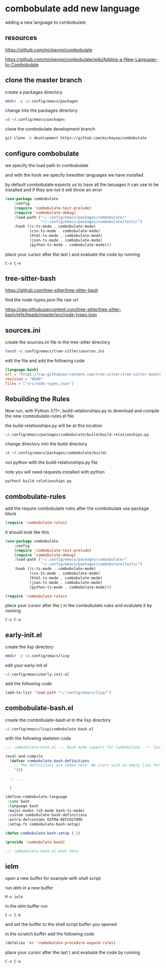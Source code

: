 #+STARTUP: content
* combobulate add new language

adding a new language to combobulate

** resources

[[https://github.com/mickeynp/combobulate]]

[[https://github.com/mickeynp/combobulate/wiki/Adding-a-New-Language-to-Combobulate]]

** clone the master branch

create a packages directory

#+begin_src sh
mkdir -p ~/.config/emacs/packages
#+end_src

change into the packages directory

#+begin_src sh
cd ~/.config/emacs/packages
#+end_src

clone the combobulate development branch

#+begin_src sh
git clone -b development https://github.com/mickeynp/combobulate
#+end_src

** configure combobulate

we specify the load path to combobulate

and with the hook we specify treesitter languages we have installed

by default combobulate expects us to have all the lanuages it can use to be installed
and if they are not it will throw an error

#+begin_src emacs-lisp
(use-package combobulate
    :config
    (require 'combobulate-test-prelude)
    (require 'combobulate-debug)
    :load-path ("~/.config/emacs/packages/combobulate/"
                "~/.config/emacs/packages/combobulate/tests/")
    :hook ((c-ts-mode . combobulate-mode)
           (css-ts-mode . combobulate-mode)
           (html-ts-mode . combobulate-mode)
           (json-ts-mode . combobulate-mode)
           (python-ts-mode . combobulate-mode)))
#+end_src

place your cursor after the last ) and evaluate the code by running

#+begin_example
C-x C-e
#+end_example

** tree-sitter-bash

[[https://github.com/tree-sitter/tree-sitter-bash]]

find the node-types.json file raw url

[[https://raw.githubusercontent.com/tree-sitter/tree-sitter-bash/refs/heads/master/src/node-types.json]]

** sources.ini

create the sources.ini file in the tree-sitter directory

#+begin_src sh
touch ~/.config/emacs/tree-sitter/sources.ini
#+end_src

edit the file and add the following code

#+begin_src toml
[language.bash]
url = "https://raw.githubusercontent.com/tree-sitter/tree-sitter-bash/master/src/node-types.json"
revision = "HEAD"
files = ["src/node-types.json"]
#+end_src

** Rebuilding the Rules

Now run, with Python 3.11+, build-relationships.py
to download and compile the new combobulate-rules.el file.

the build-relationships.py will be at this location

#+begin_example
~/.config/emacs/packages/combobulate/build/build-relationships.py
#+end_example

change directory into the build directory

#+begin_src sh
cd ~/.config/emacs/packages/combobulate/build/
#+end_src

run python with the build-relationships.py file

note you will need requests installed with python

#+begin_src sh
python3 build-relationships.py
#+end_src

** combobulate-rules

add the require combobulate rules after the combobulate use package block

#+begin_src emacs-lisp
(require 'combobulate-rules)
#+end_src

it should look like this

#+begin_src emacs-lisp
(use-package combobulate
    :config
    (require 'combobulate-test-prelude)
    (require 'combobulate-debug)
    :load-path ("~/.config/emacs/packages/combobulate/"
                "~/.config/emacs/packages/combobulate/tests/")
    :hook ((c-ts-mode . combobulate-mode)
           (css-ts-mode . combobulate-mode)
           (html-ts-mode . combobulate-mode)
           (json-ts-mode . combobulate-mode)
           (python-ts-mode . combobulate-mode)))

(require 'combobulate-rules)
#+end_src

place your cursor after the ) in the combobulate rules and evalulate it by running

#+begin_example
C-x C-e
#+end_example

** early-init.el

create the lisp directory

#+begin_src sh
mkdir -p ~/.config/emacs/lisp
#+end_src

edit your early-init.el

#+begin_example
~/.config/emacs/early-init.el
#+end_example

add the following code

#+begin_src emacs-lisp
(add-to-list 'load-path "~/.config/emacs/lisp/")
#+end_src

** combobulate-bash.el

create the combobulate-bash.el in the lisp directory

#+begin_example
~/.config/emacs/lisp/combobulate-bash.el
#+end_example

with the following skeleton code

#+begin_src emacs-lisp
;;; combobulate-bash.el --- Bash mode support for Combobulate  -*- lexical-binding: t; -*-

(eval-and-compile
  (defvar combobulate-bash-definitions
    ;; The definitions are added here. We start with an empty list for now.
    '())

  ;; ...

  )

(define-combobulate-language
 :name bash
 :language bash
 :major-modes (sh-mode bash-ts-mode)
 :custom combobulate-bash-definitions
 :extra-defcustoms EXTRA-DEFCUSTOMS
 :setup-fn combobulate-bash-setup)

(defun combobulate-bash-setup (_))

(provide 'combobulate-bash)

;;; combobulate-bash.el ends here
#+end_src

** ielm

open a new buffer for example with shell script

run ielm in a new buffer

#+begin_example
M-x ielm
#+end_example

in the ielm buffer run

#+begin_example
C-c C-b
#+end_example

and set the buffer to the shell script buffer you opened

in the scratch buffer add the following code 

#+begin_src emacs-lisp
(defalias 'er 'combobulate-procedure-expand-rules)
#+end_src

place your cursor after the last ) and evaluate the code by running

#+begin_example
C-x C-e
#+end_example


